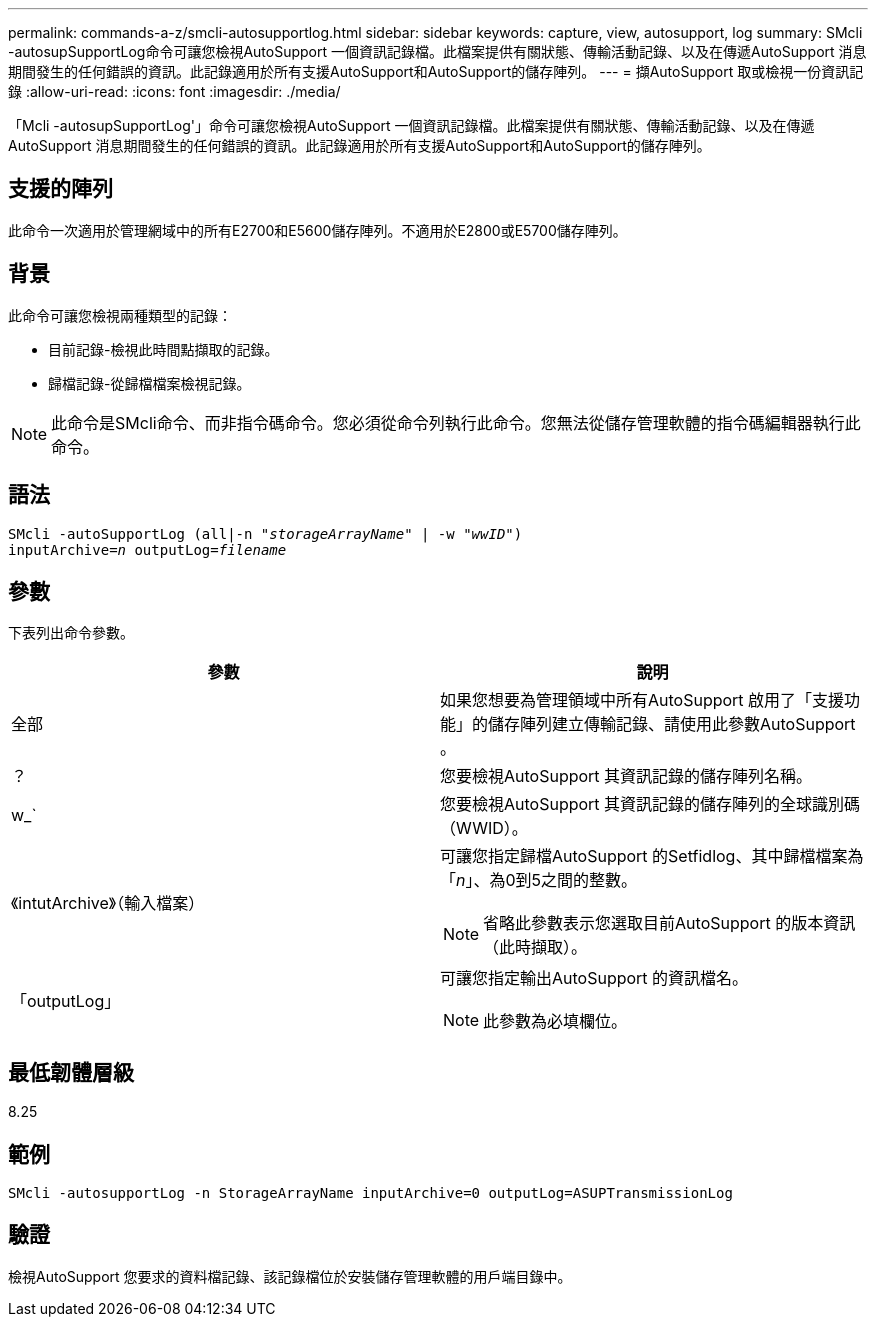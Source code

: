 ---
permalink: commands-a-z/smcli-autosupportlog.html 
sidebar: sidebar 
keywords: capture, view, autosupport, log 
summary: SMcli -autosupSupportLog命令可讓您檢視AutoSupport 一個資訊記錄檔。此檔案提供有關狀態、傳輸活動記錄、以及在傳遞AutoSupport 消息期間發生的任何錯誤的資訊。此記錄適用於所有支援AutoSupport和AutoSupport的儲存陣列。 
---
= 擷AutoSupport 取或檢視一份資訊記錄
:allow-uri-read: 
:icons: font
:imagesdir: ./media/


[role="lead"]
「Mcli -autosupSupportLog'」命令可讓您檢視AutoSupport 一個資訊記錄檔。此檔案提供有關狀態、傳輸活動記錄、以及在傳遞AutoSupport 消息期間發生的任何錯誤的資訊。此記錄適用於所有支援AutoSupport和AutoSupport的儲存陣列。



== 支援的陣列

此命令一次適用於管理網域中的所有E2700和E5600儲存陣列。不適用於E2800或E5700儲存陣列。



== 背景

此命令可讓您檢視兩種類型的記錄：

* 目前記錄-檢視此時間點擷取的記錄。
* 歸檔記錄-從歸檔檔案檢視記錄。


[NOTE]
====
此命令是SMcli命令、而非指令碼命令。您必須從命令列執行此命令。您無法從儲存管理軟體的指令碼編輯器執行此命令。

====


== 語法

[listing, subs="+macros"]
----
SMcli -autoSupportLog pass:quotes[(all|-n "_storageArrayName_" | -w "_wwID_")]
pass:quotes[inputArchive=_n_] pass:quotes[outputLog=_filename_]
----


== 參數

下表列出命令參數。

[cols="2*"]
|===
| 參數 | 說明 


 a| 
全部
 a| 
如果您想要為管理領域中所有AutoSupport 啟用了「支援功能」的儲存陣列建立傳輸記錄、請使用此參數AutoSupport 。



 a| 
？
 a| 
您要檢視AutoSupport 其資訊記錄的儲存陣列名稱。



 a| 
w_`
 a| 
您要檢視AutoSupport 其資訊記錄的儲存陣列的全球識別碼（WWID）。



 a| 
《intutArchive》（輸入檔案）
 a| 
可讓您指定歸檔AutoSupport 的Setfidlog、其中歸檔檔案為「_n_」、為0到5之間的整數。

[NOTE]
====
省略此參數表示您選取目前AutoSupport 的版本資訊（此時擷取）。

====


 a| 
「outputLog」
 a| 
可讓您指定輸出AutoSupport 的資訊檔名。

[NOTE]
====
此參數為必填欄位。

====
|===


== 最低韌體層級

8.25



== 範例

[listing]
----
SMcli -autosupportLog -n StorageArrayName inputArchive=0 outputLog=ASUPTransmissionLog
----


== 驗證

檢視AutoSupport 您要求的資料檔記錄、該記錄檔位於安裝儲存管理軟體的用戶端目錄中。
